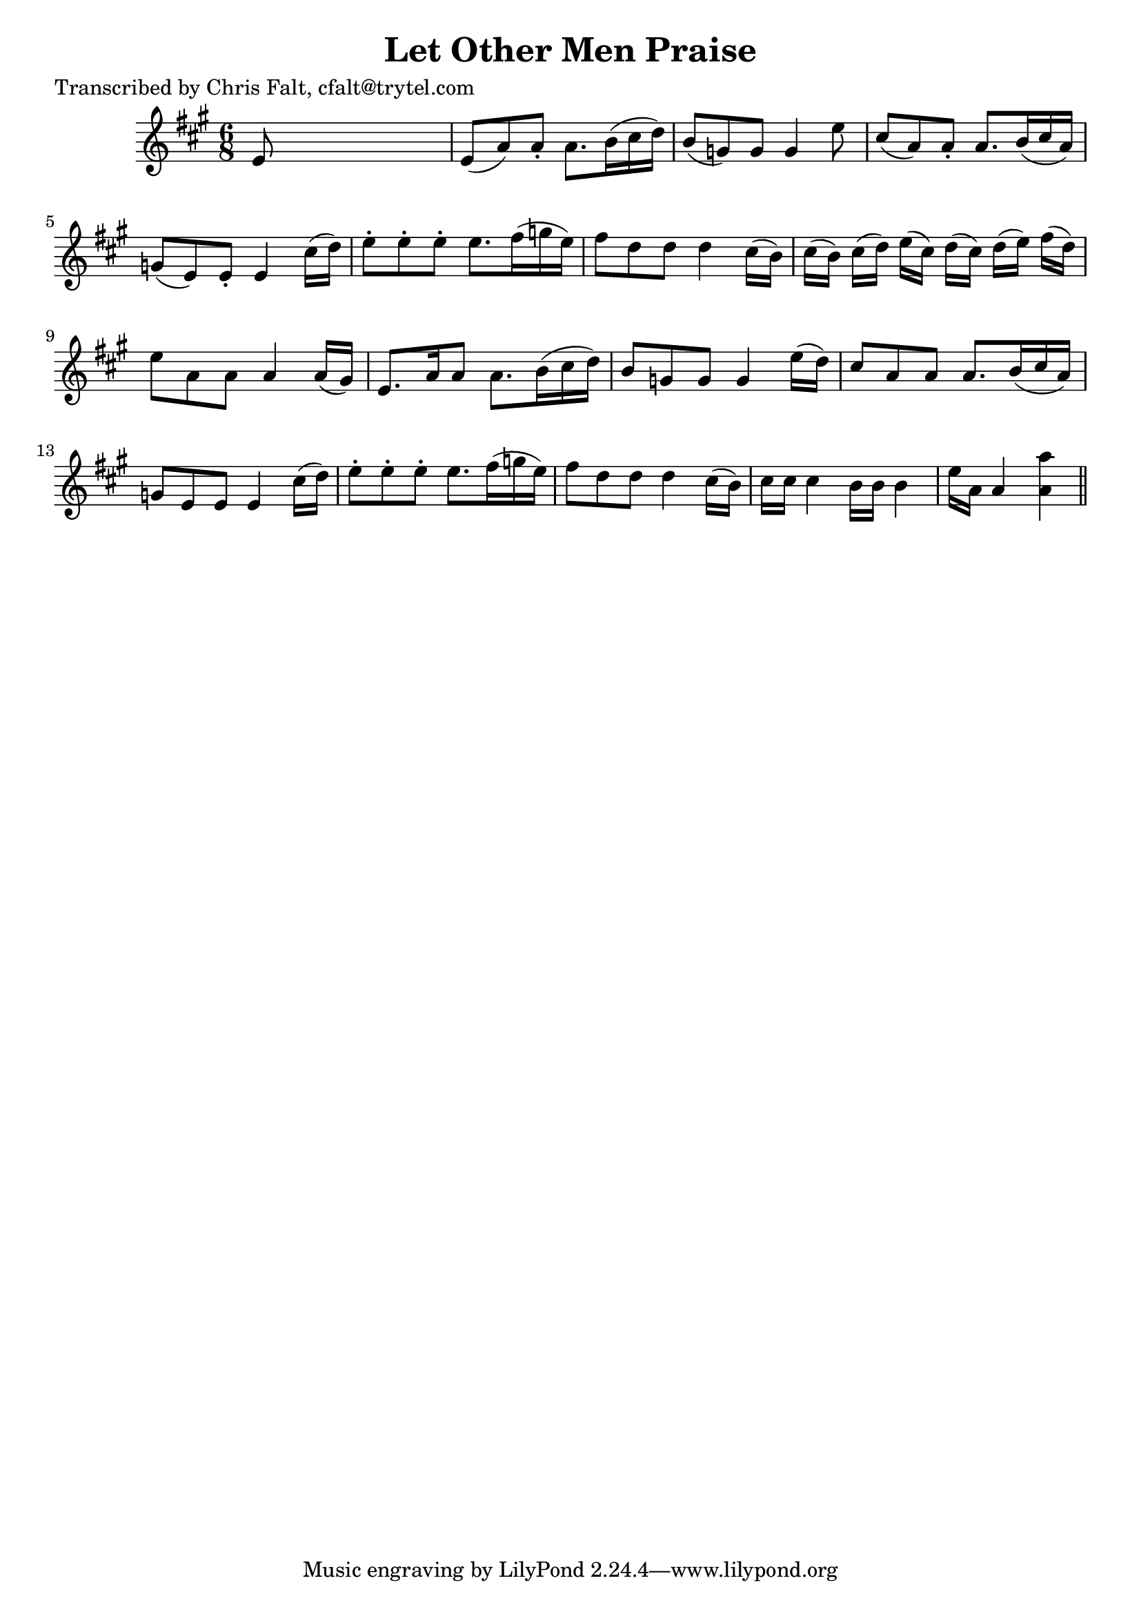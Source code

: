 
\version "2.16.2"
% automatically converted by musicxml2ly from xml/0371_cf.xml

%% additional definitions required by the score:
\language "english"


\header {
    poet = "Transcribed by Chris Falt, cfalt@trytel.com"
    encoder = "abc2xml version 63"
    encodingdate = "2015-01-25"
    title = "Let Other Men Praise"
    }

\layout {
    \context { \Score
        autoBeaming = ##f
        }
    }
PartPOneVoiceOne =  \relative e' {
    \key a \major \time 6/8 e8 s8*5 | % 2
    e8 ( [ a8 ) a8 -. ] a8. [ b16 ( cs16 d16 ) ] | % 3
    b8 ( [ g8 ) g8 ] g4 e'8 | % 4
    cs8 ( [ a8 ) a8 -. ] a8. [ b16 ( cs16 a16 ) ] | % 5
    g8 ( [ e8 ) e8 -. ] e4 cs'16 ( [ d16 ) ] | % 6
    e8 -. [ e8 -. e8 -. ] e8. [ fs16 ( g16 e16 ) ] | % 7
    fs8 [ d8 d8 ] d4 cs16 ( [ b16 ) ] | % 8
    cs16 ( [ b16 ) ] cs16 ( [ d16 ) ] e16 ( [ cs16 ) ] d16 ( [ cs16 ) ]
    d16 ( [ e16 ) ] fs16 ( [ d16 ) ] | % 9
    e8 [ a,8 a8 ] a4 a16 ( [ gs16 ) ] | \barNumberCheck #10
    e8. [ a16 a8 ] a8. [ b16 ( cs16 d16 ) ] | % 11
    b8 [ g8 g8 ] g4 e'16 ( [ d16 ) ] | % 12
    cs8 [ a8 a8 ] a8. [ b16 ( cs16 a16 ) ] | % 13
    g8 [ e8 e8 ] e4 cs'16 ( [ d16 ) ] | % 14
    e8 -. [ e8 -. e8 -. ] e8. [ fs16 ( g16 e16 ) ] | % 15
    fs8 [ d8 d8 ] d4 cs16 ( [ b16 ) ] | % 16
    cs16 [ cs16 ] cs4 b16 [ b16 ] b4 | % 17
    e16 [ a,16 ] a4 <a a'>4 \bar "||"
    }


% The score definition
\score {
    <<
        \new Staff <<
            \context Staff << 
                \context Voice = "PartPOneVoiceOne" { \PartPOneVoiceOne }
                >>
            >>
        
        >>
    \layout {}
    % To create MIDI output, uncomment the following line:
    %  \midi {}
    }

